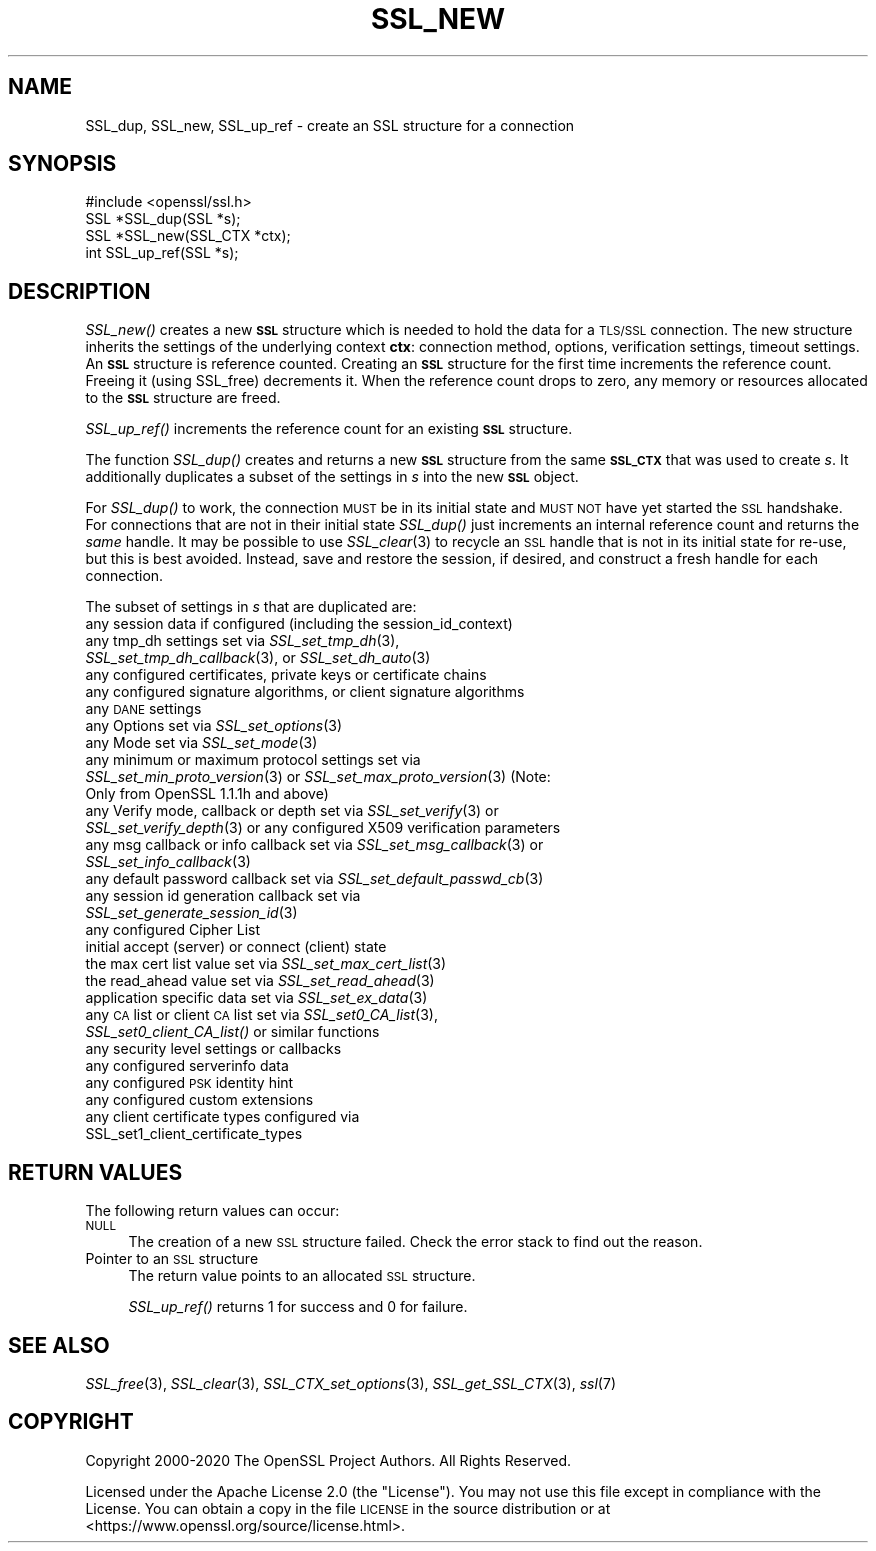 .\" Automatically generated by Pod::Man 2.27 (Pod::Simple 3.28)
.\"
.\" Standard preamble:
.\" ========================================================================
.de Sp \" Vertical space (when we can't use .PP)
.if t .sp .5v
.if n .sp
..
.de Vb \" Begin verbatim text
.ft CW
.nf
.ne \\$1
..
.de Ve \" End verbatim text
.ft R
.fi
..
.\" Set up some character translations and predefined strings.  \*(-- will
.\" give an unbreakable dash, \*(PI will give pi, \*(L" will give a left
.\" double quote, and \*(R" will give a right double quote.  \*(C+ will
.\" give a nicer C++.  Capital omega is used to do unbreakable dashes and
.\" therefore won't be available.  \*(C` and \*(C' expand to `' in nroff,
.\" nothing in troff, for use with C<>.
.tr \(*W-
.ds C+ C\v'-.1v'\h'-1p'\s-2+\h'-1p'+\s0\v'.1v'\h'-1p'
.ie n \{\
.    ds -- \(*W-
.    ds PI pi
.    if (\n(.H=4u)&(1m=24u) .ds -- \(*W\h'-12u'\(*W\h'-12u'-\" diablo 10 pitch
.    if (\n(.H=4u)&(1m=20u) .ds -- \(*W\h'-12u'\(*W\h'-8u'-\"  diablo 12 pitch
.    ds L" ""
.    ds R" ""
.    ds C` ""
.    ds C' ""
'br\}
.el\{\
.    ds -- \|\(em\|
.    ds PI \(*p
.    ds L" ``
.    ds R" ''
.    ds C`
.    ds C'
'br\}
.\"
.\" Escape single quotes in literal strings from groff's Unicode transform.
.ie \n(.g .ds Aq \(aq
.el       .ds Aq '
.\"
.\" If the F register is turned on, we'll generate index entries on stderr for
.\" titles (.TH), headers (.SH), subsections (.SS), items (.Ip), and index
.\" entries marked with X<> in POD.  Of course, you'll have to process the
.\" output yourself in some meaningful fashion.
.\"
.\" Avoid warning from groff about undefined register 'F'.
.de IX
..
.nr rF 0
.if \n(.g .if rF .nr rF 1
.if (\n(rF:(\n(.g==0)) \{
.    if \nF \{
.        de IX
.        tm Index:\\$1\t\\n%\t"\\$2"
..
.        if !\nF==2 \{
.            nr % 0
.            nr F 2
.        \}
.    \}
.\}
.rr rF
.\"
.\" Accent mark definitions (@(#)ms.acc 1.5 88/02/08 SMI; from UCB 4.2).
.\" Fear.  Run.  Save yourself.  No user-serviceable parts.
.    \" fudge factors for nroff and troff
.if n \{\
.    ds #H 0
.    ds #V .8m
.    ds #F .3m
.    ds #[ \f1
.    ds #] \fP
.\}
.if t \{\
.    ds #H ((1u-(\\\\n(.fu%2u))*.13m)
.    ds #V .6m
.    ds #F 0
.    ds #[ \&
.    ds #] \&
.\}
.    \" simple accents for nroff and troff
.if n \{\
.    ds ' \&
.    ds ` \&
.    ds ^ \&
.    ds , \&
.    ds ~ ~
.    ds /
.\}
.if t \{\
.    ds ' \\k:\h'-(\\n(.wu*8/10-\*(#H)'\'\h"|\\n:u"
.    ds ` \\k:\h'-(\\n(.wu*8/10-\*(#H)'\`\h'|\\n:u'
.    ds ^ \\k:\h'-(\\n(.wu*10/11-\*(#H)'^\h'|\\n:u'
.    ds , \\k:\h'-(\\n(.wu*8/10)',\h'|\\n:u'
.    ds ~ \\k:\h'-(\\n(.wu-\*(#H-.1m)'~\h'|\\n:u'
.    ds / \\k:\h'-(\\n(.wu*8/10-\*(#H)'\z\(sl\h'|\\n:u'
.\}
.    \" troff and (daisy-wheel) nroff accents
.ds : \\k:\h'-(\\n(.wu*8/10-\*(#H+.1m+\*(#F)'\v'-\*(#V'\z.\h'.2m+\*(#F'.\h'|\\n:u'\v'\*(#V'
.ds 8 \h'\*(#H'\(*b\h'-\*(#H'
.ds o \\k:\h'-(\\n(.wu+\w'\(de'u-\*(#H)/2u'\v'-.3n'\*(#[\z\(de\v'.3n'\h'|\\n:u'\*(#]
.ds d- \h'\*(#H'\(pd\h'-\w'~'u'\v'-.25m'\f2\(hy\fP\v'.25m'\h'-\*(#H'
.ds D- D\\k:\h'-\w'D'u'\v'-.11m'\z\(hy\v'.11m'\h'|\\n:u'
.ds th \*(#[\v'.3m'\s+1I\s-1\v'-.3m'\h'-(\w'I'u*2/3)'\s-1o\s+1\*(#]
.ds Th \*(#[\s+2I\s-2\h'-\w'I'u*3/5'\v'-.3m'o\v'.3m'\*(#]
.ds ae a\h'-(\w'a'u*4/10)'e
.ds Ae A\h'-(\w'A'u*4/10)'E
.    \" corrections for vroff
.if v .ds ~ \\k:\h'-(\\n(.wu*9/10-\*(#H)'\s-2\u~\d\s+2\h'|\\n:u'
.if v .ds ^ \\k:\h'-(\\n(.wu*10/11-\*(#H)'\v'-.4m'^\v'.4m'\h'|\\n:u'
.    \" for low resolution devices (crt and lpr)
.if \n(.H>23 .if \n(.V>19 \
\{\
.    ds : e
.    ds 8 ss
.    ds o a
.    ds d- d\h'-1'\(ga
.    ds D- D\h'-1'\(hy
.    ds th \o'bp'
.    ds Th \o'LP'
.    ds ae ae
.    ds Ae AE
.\}
.rm #[ #] #H #V #F C
.\" ========================================================================
.\"
.IX Title "SSL_NEW 3"
.TH SSL_NEW 3 "2021-01-07" "3.0.0-alpha10-dev" "OpenSSL"
.\" For nroff, turn off justification.  Always turn off hyphenation; it makes
.\" way too many mistakes in technical documents.
.if n .ad l
.nh
.SH "NAME"
SSL_dup, SSL_new, SSL_up_ref \- create an SSL structure for a connection
.SH "SYNOPSIS"
.IX Header "SYNOPSIS"
.Vb 1
\& #include <openssl/ssl.h>
\&
\& SSL *SSL_dup(SSL *s);
\& SSL *SSL_new(SSL_CTX *ctx);
\& int SSL_up_ref(SSL *s);
.Ve
.SH "DESCRIPTION"
.IX Header "DESCRIPTION"
\&\fISSL_new()\fR creates a new \fB\s-1SSL\s0\fR structure which is needed to hold the
data for a \s-1TLS/SSL\s0 connection. The new structure inherits the settings
of the underlying context \fBctx\fR: connection method,
options, verification settings, timeout settings. An \fB\s-1SSL\s0\fR structure is
reference counted. Creating an \fB\s-1SSL\s0\fR structure for the first time increments
the reference count. Freeing it (using SSL_free) decrements it. When the
reference count drops to zero, any memory or resources allocated to the \fB\s-1SSL\s0\fR
structure are freed.
.PP
\&\fISSL_up_ref()\fR increments the reference count for an
existing \fB\s-1SSL\s0\fR structure.
.PP
The function \fISSL_dup()\fR creates and returns a new \fB\s-1SSL\s0\fR structure from the same
\&\fB\s-1SSL_CTX\s0\fR that was used to create \fIs\fR. It additionally duplicates a subset of
the settings in \fIs\fR into the new \fB\s-1SSL\s0\fR object.
.PP
For \fISSL_dup()\fR to work, the connection \s-1MUST\s0 be in its initial state and
\&\s-1MUST NOT\s0 have yet started the \s-1SSL\s0 handshake.  For connections that are not in
their initial state \fISSL_dup()\fR just increments an internal
reference count and returns the \fIsame\fR handle.  It may be possible to
use \fISSL_clear\fR\|(3) to recycle an \s-1SSL\s0 handle that is not in its initial
state for re-use, but this is best avoided.  Instead, save and restore
the session, if desired, and construct a fresh handle for each connection.
.PP
The subset of settings in \fIs\fR that are duplicated are:
.IP "any session data if configured (including the session_id_context)" 4
.IX Item "any session data if configured (including the session_id_context)"
.PD 0
.IP "any tmp_dh settings set via \fISSL_set_tmp_dh\fR\|(3), \fISSL_set_tmp_dh_callback\fR\|(3), or \fISSL_set_dh_auto\fR\|(3)" 4
.IX Item "any tmp_dh settings set via SSL_set_tmp_dh, SSL_set_tmp_dh_callback, or SSL_set_dh_auto"
.IP "any configured certificates, private keys or certificate chains" 4
.IX Item "any configured certificates, private keys or certificate chains"
.IP "any configured signature algorithms, or client signature algorithms" 4
.IX Item "any configured signature algorithms, or client signature algorithms"
.IP "any \s-1DANE\s0 settings" 4
.IX Item "any DANE settings"
.IP "any Options set via \fISSL_set_options\fR\|(3)" 4
.IX Item "any Options set via SSL_set_options"
.IP "any Mode set via \fISSL_set_mode\fR\|(3)" 4
.IX Item "any Mode set via SSL_set_mode"
.IP "any minimum or maximum protocol settings set via \fISSL_set_min_proto_version\fR\|(3) or \fISSL_set_max_proto_version\fR\|(3) (Note: Only from OpenSSL 1.1.1h and above)" 4
.IX Item "any minimum or maximum protocol settings set via SSL_set_min_proto_version or SSL_set_max_proto_version (Note: Only from OpenSSL 1.1.1h and above)"
.IP "any Verify mode, callback or depth set via \fISSL_set_verify\fR\|(3) or \fISSL_set_verify_depth\fR\|(3) or any configured X509 verification parameters" 4
.IX Item "any Verify mode, callback or depth set via SSL_set_verify or SSL_set_verify_depth or any configured X509 verification parameters"
.IP "any msg callback or info callback set via \fISSL_set_msg_callback\fR\|(3) or \fISSL_set_info_callback\fR\|(3)" 4
.IX Item "any msg callback or info callback set via SSL_set_msg_callback or SSL_set_info_callback"
.IP "any default password callback set via \fISSL_set_default_passwd_cb\fR\|(3)" 4
.IX Item "any default password callback set via SSL_set_default_passwd_cb"
.IP "any session id generation callback set via \fISSL_set_generate_session_id\fR\|(3)" 4
.IX Item "any session id generation callback set via SSL_set_generate_session_id"
.IP "any configured Cipher List" 4
.IX Item "any configured Cipher List"
.IP "initial accept (server) or connect (client) state" 4
.IX Item "initial accept (server) or connect (client) state"
.IP "the max cert list value set via \fISSL_set_max_cert_list\fR\|(3)" 4
.IX Item "the max cert list value set via SSL_set_max_cert_list"
.IP "the read_ahead value set via \fISSL_set_read_ahead\fR\|(3)" 4
.IX Item "the read_ahead value set via SSL_set_read_ahead"
.IP "application specific data set via \fISSL_set_ex_data\fR\|(3)" 4
.IX Item "application specific data set via SSL_set_ex_data"
.IP "any \s-1CA\s0 list or client \s-1CA\s0 list set via \fISSL_set0_CA_list\fR\|(3), \fISSL_set0_client_CA_list()\fR or similar functions" 4
.IX Item "any CA list or client CA list set via SSL_set0_CA_list, SSL_set0_client_CA_list() or similar functions"
.IP "any security level settings or callbacks" 4
.IX Item "any security level settings or callbacks"
.IP "any configured serverinfo data" 4
.IX Item "any configured serverinfo data"
.IP "any configured \s-1PSK\s0 identity hint" 4
.IX Item "any configured PSK identity hint"
.IP "any configured custom extensions" 4
.IX Item "any configured custom extensions"
.IP "any client certificate types configured via SSL_set1_client_certificate_types" 4
.IX Item "any client certificate types configured via SSL_set1_client_certificate_types"
.PD
.SH "RETURN VALUES"
.IX Header "RETURN VALUES"
The following return values can occur:
.IP "\s-1NULL\s0" 4
.IX Item "NULL"
The creation of a new \s-1SSL\s0 structure failed. Check the error stack to
find out the reason.
.IP "Pointer to an \s-1SSL\s0 structure" 4
.IX Item "Pointer to an SSL structure"
The return value points to an allocated \s-1SSL\s0 structure.
.Sp
\&\fISSL_up_ref()\fR returns 1 for success and 0 for failure.
.SH "SEE ALSO"
.IX Header "SEE ALSO"
\&\fISSL_free\fR\|(3), \fISSL_clear\fR\|(3),
\&\fISSL_CTX_set_options\fR\|(3),
\&\fISSL_get_SSL_CTX\fR\|(3),
\&\fIssl\fR\|(7)
.SH "COPYRIGHT"
.IX Header "COPYRIGHT"
Copyright 2000\-2020 The OpenSSL Project Authors. All Rights Reserved.
.PP
Licensed under the Apache License 2.0 (the \*(L"License\*(R").  You may not use
this file except in compliance with the License.  You can obtain a copy
in the file \s-1LICENSE\s0 in the source distribution or at
<https://www.openssl.org/source/license.html>.

